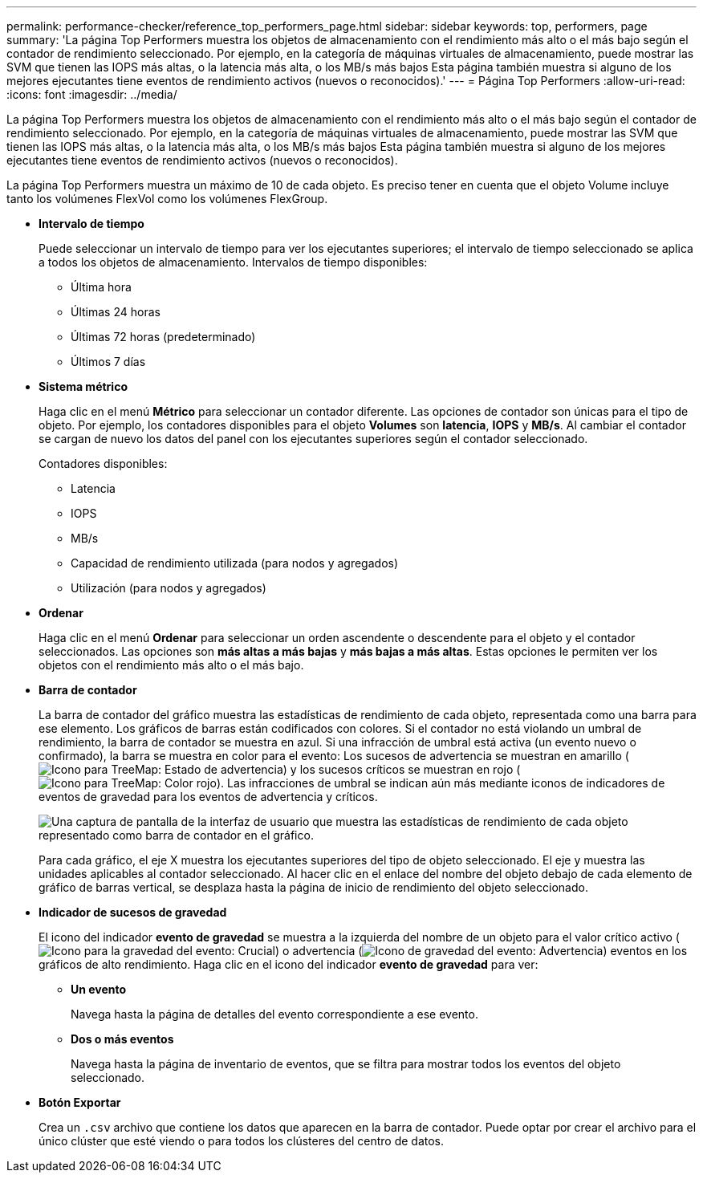 ---
permalink: performance-checker/reference_top_performers_page.html 
sidebar: sidebar 
keywords: top, performers, page 
summary: 'La página Top Performers muestra los objetos de almacenamiento con el rendimiento más alto o el más bajo según el contador de rendimiento seleccionado. Por ejemplo, en la categoría de máquinas virtuales de almacenamiento, puede mostrar las SVM que tienen las IOPS más altas, o la latencia más alta, o los MB/s más bajos Esta página también muestra si alguno de los mejores ejecutantes tiene eventos de rendimiento activos (nuevos o reconocidos).' 
---
= Página Top Performers
:allow-uri-read: 
:icons: font
:imagesdir: ../media/


[role="lead"]
La página Top Performers muestra los objetos de almacenamiento con el rendimiento más alto o el más bajo según el contador de rendimiento seleccionado. Por ejemplo, en la categoría de máquinas virtuales de almacenamiento, puede mostrar las SVM que tienen las IOPS más altas, o la latencia más alta, o los MB/s más bajos Esta página también muestra si alguno de los mejores ejecutantes tiene eventos de rendimiento activos (nuevos o reconocidos).

La página Top Performers muestra un máximo de 10 de cada objeto. Es preciso tener en cuenta que el objeto Volume incluye tanto los volúmenes FlexVol como los volúmenes FlexGroup.

* *Intervalo de tiempo*
+
Puede seleccionar un intervalo de tiempo para ver los ejecutantes superiores; el intervalo de tiempo seleccionado se aplica a todos los objetos de almacenamiento. Intervalos de tiempo disponibles:

+
** Última hora
** Últimas 24 horas
** Últimas 72 horas (predeterminado)
** Últimos 7 días


* *Sistema métrico*
+
Haga clic en el menú *Métrico* para seleccionar un contador diferente. Las opciones de contador son únicas para el tipo de objeto. Por ejemplo, los contadores disponibles para el objeto *Volumes* son *latencia*, *IOPS* y *MB/s*. Al cambiar el contador se cargan de nuevo los datos del panel con los ejecutantes superiores según el contador seleccionado.

+
Contadores disponibles:

+
** Latencia
** IOPS
** MB/s
** Capacidad de rendimiento utilizada (para nodos y agregados)
** Utilización (para nodos y agregados)


* *Ordenar*
+
Haga clic en el menú *Ordenar* para seleccionar un orden ascendente o descendente para el objeto y el contador seleccionados. Las opciones son *más altas a más bajas* y *más bajas a más altas*. Estas opciones le permiten ver los objetos con el rendimiento más alto o el más bajo.

* *Barra de contador*
+
La barra de contador del gráfico muestra las estadísticas de rendimiento de cada objeto, representada como una barra para ese elemento. Los gráficos de barras están codificados con colores. Si el contador no está violando un umbral de rendimiento, la barra de contador se muestra en azul. Si una infracción de umbral está activa (un evento nuevo o confirmado), la barra se muestra en color para el evento: Los sucesos de advertencia se muestran en amarillo (image:../media/treemapstatus_warning_png.gif["Icono para TreeMap: Estado de advertencia"]) y los sucesos críticos se muestran en rojo (image:../media/treemapred_png.gif["Icono para TreeMap: Color rojo"]). Las infracciones de umbral se indican aún más mediante iconos de indicadores de eventos de gravedad para los eventos de advertencia y críticos.

+
image::../media/top_10_example.gif[Una captura de pantalla de la interfaz de usuario que muestra las estadísticas de rendimiento de cada objeto representado como barra de contador en el gráfico.]

+
Para cada gráfico, el eje X muestra los ejecutantes superiores del tipo de objeto seleccionado. El eje y muestra las unidades aplicables al contador seleccionado. Al hacer clic en el enlace del nombre del objeto debajo de cada elemento de gráfico de barras vertical, se desplaza hasta la página de inicio de rendimiento del objeto seleccionado.

* *Indicador de sucesos de gravedad*
+
El icono del indicador *evento de gravedad* se muestra a la izquierda del nombre de un objeto para el valor crítico activo (image:../media/sev_critical_um60.png["Icono para la gravedad del evento: Crucial"]) o advertencia (image:../media/sev_warning_um60.png["Icono de gravedad del evento: Advertencia"]) eventos en los gráficos de alto rendimiento. Haga clic en el icono del indicador *evento de gravedad* para ver:

+
** *Un evento*
+
Navega hasta la página de detalles del evento correspondiente a ese evento.

** *Dos o más eventos*
+
Navega hasta la página de inventario de eventos, que se filtra para mostrar todos los eventos del objeto seleccionado.



* *Botón Exportar*
+
Crea un `.csv` archivo que contiene los datos que aparecen en la barra de contador. Puede optar por crear el archivo para el único clúster que esté viendo o para todos los clústeres del centro de datos.


